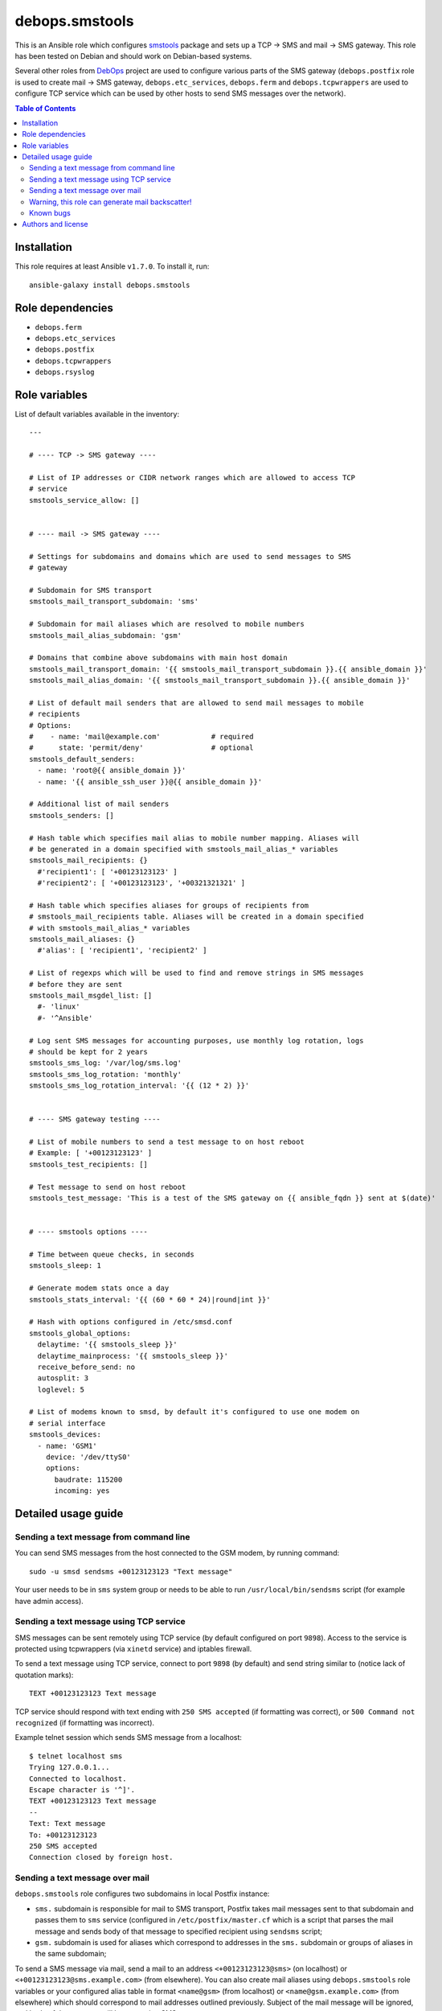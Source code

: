 debops.smstools
###############



This is an Ansible role which configures `smstools`_ package and sets up
a TCP -> SMS and mail -> SMS gateway. This role has been tested on Debian
and should work on Debian-based systems.

Several other roles from `DebOps`_ project are used to configure various
parts of the SMS gateway (``debops.postfix`` role is used to create mail ->
SMS gateway, ``debops.etc_services``, ``debops.ferm`` and
``debops.tcpwrappers`` are used to configure TCP service which can be used
by other hosts to send SMS messages over the network).

.. _smstools: http://smstools3.kekekasvi.com/
.. _DebOps: http://debops.org/

.. contents:: Table of Contents
   :local:
   :depth: 2
   :backlinks: top

Installation
~~~~~~~~~~~~

This role requires at least Ansible ``v1.7.0``. To install it, run::

    ansible-galaxy install debops.smstools


Role dependencies
~~~~~~~~~~~~~~~~~

- ``debops.ferm``
- ``debops.etc_services``
- ``debops.postfix``
- ``debops.tcpwrappers``
- ``debops.rsyslog``


Role variables
~~~~~~~~~~~~~~

List of default variables available in the inventory::

    ---
    
    # ---- TCP -> SMS gateway ----
    
    # List of IP addresses or CIDR network ranges which are allowed to access TCP
    # service
    smstools_service_allow: []
    
    
    # ---- mail -> SMS gateway ----
    
    # Settings for subdomains and domains which are used to send messages to SMS
    # gateway
    
    # Subdomain for SMS transport
    smstools_mail_transport_subdomain: 'sms'
    
    # Subdomain for mail aliases which are resolved to mobile numbers
    smstools_mail_alias_subdomain: 'gsm'
    
    # Domains that combine above subdomains with main host domain
    smstools_mail_transport_domain: '{{ smstools_mail_transport_subdomain }}.{{ ansible_domain }}'
    smstools_mail_alias_domain: '{{ smstools_mail_transport_subdomain }}.{{ ansible_domain }}'
    
    # List of default mail senders that are allowed to send mail messages to mobile
    # recipients
    # Options:
    #    - name: 'mail@example.com'            # required
    #      state: 'permit/deny'                # optional
    smstools_default_senders:
      - name: 'root@{{ ansible_domain }}'
      - name: '{{ ansible_ssh_user }}@{{ ansible_domain }}'
    
    # Additional list of mail senders
    smstools_senders: []
    
    # Hash table which specifies mail alias to mobile number mapping. Aliases will
    # be generated in a domain specified with smstools_mail_alias_* variables
    smstools_mail_recipients: {}
      #'recipient1': [ '+00123123123' ]
      #'recipient2': [ '+00123123123', '+00321321321' ]
    
    # Hash table which specifies aliases for groups of recipients from
    # smstools_mail_recipients table. Aliases will be created in a domain specified
    # with smstools_mail_alias_* variables
    smstools_mail_aliases: {}
      #'alias': [ 'recipient1', 'recipient2' ]
    
    # List of regexps which will be used to find and remove strings in SMS messages
    # before they are sent
    smstools_mail_msgdel_list: []
      #- 'linux'
      #- '^Ansible'
    
    # Log sent SMS messages for accounting purposes, use monthly log rotation, logs
    # should be kept for 2 years
    smstools_sms_log: '/var/log/sms.log'
    smstools_sms_log_rotation: 'monthly'
    smstools_sms_log_rotation_interval: '{{ (12 * 2) }}'
    
    
    # ---- SMS gateway testing ----
    
    # List of mobile numbers to send a test message to on host reboot
    # Example: [ '+00123123123' ]
    smstools_test_recipients: []
    
    # Test message to send on host reboot
    smstools_test_message: 'This is a test of the SMS gateway on {{ ansible_fqdn }} sent at $(date)'
    
    
    # ---- smstools options ----
    
    # Time between queue checks, in seconds
    smstools_sleep: 1
    
    # Generate modem stats once a day
    smstools_stats_interval: '{{ (60 * 60 * 24)|round|int }}'
    
    # Hash with options configured in /etc/smsd.conf
    smstools_global_options:
      delaytime: '{{ smstools_sleep }}'
      delaytime_mainprocess: '{{ smstools_sleep }}'
      receive_before_send: no
      autosplit: 3
      loglevel: 5
    
    # List of modems known to smsd, by default it's configured to use one modem on
    # serial interface
    smstools_devices:
      - name: 'GSM1'
        device: '/dev/ttyS0'
        options:
          baudrate: 115200
          incoming: yes



Detailed usage guide
~~~~~~~~~~~~~~~~~~~~

Sending a text message from command line
========================================

You can send SMS messages from the host connected to the GSM modem, by running
command:

::

    sudo -u smsd sendsms +00123123123 "Text message"

Your user needs to be in ``sms`` system group or needs to be able to run
``/usr/local/bin/sendsms`` script (for example have admin access).

Sending a text message using TCP service
========================================

SMS messages can be sent remotely using TCP service (by default configured on
port ``9898``). Access to the service is protected using tcpwrappers (via
``xinetd`` service) and iptables firewall.

To send a text message using TCP service, connect to port ``9898`` (by default)
and send string similar to (notice lack of quotation marks):

::

    TEXT +00123123123 Text message

TCP service should respond with text ending with ``250 SMS accepted`` (if
formatting was correct), or ``500 Command not recognized`` (if formatting
was incorrect).

Example telnet session which sends SMS message from a localhost:

::

    $ telnet localhost sms
    Trying 127.0.0.1...
    Connected to localhost.
    Escape character is '^]'.
    TEXT +00123123123 Text message
    --
    Text: Text message
    To: +00123123123
    250 SMS accepted
    Connection closed by foreign host.

Sending a text message over mail
================================

``debops.smstools`` role configures two subdomains in local Postfix instance:

- ``sms.`` subdomain is responsible for mail to SMS transport, Postfix takes
  mail messages sent to that subdomain and passes them to ``sms`` service
  (configured in ``/etc/postfix/master.cf`` which is a script that parses the
  mail message and sends body of that message to specified recipient using
  ``sendsms`` script;

- ``gsm.`` subdomain is used for aliases which correspond to addresses in the
  ``sms.`` subdomain or groups of aliases in the same subdomain;

To send a SMS message via mail, send a mail to an address
``<+00123123123@sms>`` (on localhost) or ``<+00123123123@sms.example.com>``
(from elsewhere). You can also create mail aliases using
``debops.smstools`` role variables or your configured alias table in format
``<name@gsm>`` (from localhost) or ``<name@gsm.example.com>`` (from
elsewhere) which should correspond to mail addresses outlined previously.
Subject of the mail message will be ignored, and body of the message will
be sent using SMS gateway.

Warning, this role can generate mail backscatter!
=================================================

At the moment, SMTP server is configured by ``debops.smstools`` role to accept mail
messages to subdomains specified above and relay them to ``sms`` transport which
checks if a sender of mail message can send SMS messages through mail. If it
can't, SMTP server receives a reject message and generates a bounce message to
an original sender of the mail, which can be forged, generating `mail backscatter`_.

Because of that risk, at the moment mail -> SMS gateway should be configured on
a separate host behind a trusted mail relay to avoid receiving messages from
unknown mail senders, and should only process mail messages from hosts included
in ``mynetworks`` Postfix configuration variable.

To fix backscatter issue, ``debops.smstools`` role needs to have an
`external Postfix access policy service`_ which will be used by Postfix to
check if a specific mail sender can send SMS messages using the gateway.
Steps to determine that:

- check recipient domain of a mail message,

- if recipient domain is one of the supported subdomains (``sms.`` or ``gsm.``),
  check mail address or domain of the sender against list of allowed
  senders,

- if mail sender can send SMS messages, return ``PERMIT`` (or ``DUNNO`` if
  other checks should be performed),

- if mail sender is not found, return ``REJECT``,

- otherwise (mail recipient not in a supported domain), return ``DUNNO`` to
  allow other checks to perform.

Policy service check should be included in ``smtpd_recipient_restrictions`` list
to be able to check both recipient and sender addresses.

.. _mail backscatter: https://en.wikipedia.org/wiki/Backscatter_\(email\)
.. _external Postfix access policy service: http://www.postfix.org/SMTPD_POLICY_README.html

Known bugs
==========

- ``sendsms`` script supports sending SMS messages in UTF-8, but ``sms-service``
  and ``sms-transport`` scripts do not, SMS messages are truncated at first
  UTF-8 character.


Authors and license
~~~~~~~~~~~~~~~~~~~

``debops.smstools`` role was written by:

- Maciej Delmanowski | `e-mail <mailto:drybjed@gmail.com>`__ | `Twitter <https://twitter.com/drybjed>`__ | `GitHub <https://github.com/drybjed>`__

License: `GPLv3 <https://tldrlegal.com/license/gnu-general-public-license-v3-%28gpl-3%29>`_

